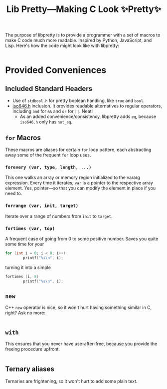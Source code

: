 #+TITLE:Lib Pretty—Making C Look ✨Pretty✨

The purpose of libpretty is to provide a programmer with a set of
macros to make C code much more readable. Inspired by Python,
JavaScript, and Lisp. Here's how the code might look like with
libpretty:

#+begin_src C

#+end_src


* Provided Conveniences

** Included Standard Headers
- Use of ~stdbool.h~ for pretty boolean handling, like ~true~ and
  ~bool~.
- [[https://en.cppreference.com/w/c/language/operator_alternative#Operator_macros.28C95.29][iso646.h]] inclusion. It provides readable alternatives to regular
  operators, including ~and~ for ~&&~ and ~or~ for ~||~. Neat!
  - As an added convenience/consistency, libpretty adds ~eq~, because
    ~iso646.h~ only has ~not_eq~.

** ~for~ Macros
These macros are aliases for certain ~for~ loop pattern, each
abstracting away some of the frequent ~for~ loop uses.

*** ~forevery (var, type, length, ...)~
This one walks an array or memory region initialized to the vararg
expression. Every time it iterates, ~var~ is a pointer to the
respective array element. Yes, pointer—so that you can modify the
element in place if you need to.

*** ~forrange (var, init, target)~
Iterate over a range of numbers from ~init~ to ~target~.

*** ~fortimes (var, top)~ 
A frequent case of going from 0 to some positive number. Saves you
quite some time for your
#+begin_src C
  for (int i = 0; i < 8; i++)
          printf("%i\n", i);
#+end_src

turning it into a simple
#+begin_src C
  fortimes (i, 8)
          printf("%s\n", i);
#+end_src

** ~new~
C++ ~new~ operator is nice, so it won't hurt having something similar
in C, right? Ask no more:
#+begin_src C
  
#+end_src

** ~with~
This ensures that you never have use-after-free, because you provide
the freeing procedure upfront.
#+begin_src C
  
#+end_src

** Ternary aliases
Ternaries are frightening, so it won't hurt to add some plain text.
#+begin_src C
  
#+end_src

